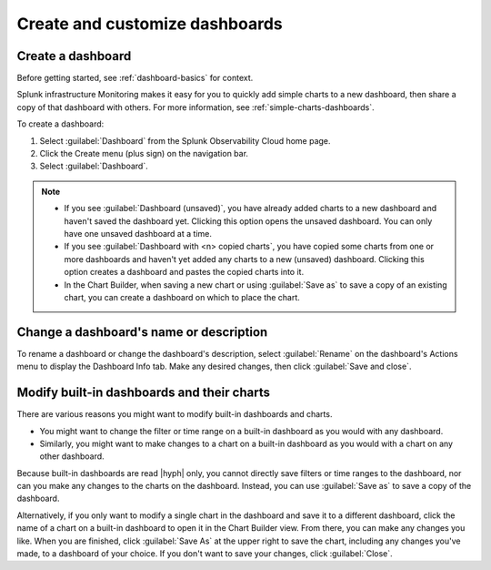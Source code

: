 .. _dashboard-create-customize:

********************************************************************************
Create and customize dashboards
********************************************************************************

.. meta::
   :description: Learn how to create and customize a dashboard.

.. _create-dashboard:

Create a dashboard
==================

Before getting started, see :ref:`dashboard-basics` for context.

Splunk infrastructure Monitoring makes it easy for you to quickly add simple charts to a new dashboard, then share a copy of that dashboard with others. For more information, see :ref:`simple-charts-dashboards`.

To create a dashboard:

1. Select :guilabel:`Dashboard` from the Splunk Observability Cloud home page.
2. Click the Create menu (plus sign) on the navigation bar.
3. Select :guilabel:`Dashboard`. 

.. note::

  - If you see :guilabel:`Dashboard (unsaved)`, you have already added charts to a new dashboard and haven't saved the dashboard yet. Clicking this option opens the unsaved dashboard. You can only have one unsaved dashboard at a time.
  - If you see :guilabel:`Dashboard with <n> copied charts`, you have copied some charts from one or more dashboards and haven't yet added any charts to a new (unsaved) dashboard. Clicking this option creates a dashboard and pastes the copied charts into it.
  - In the Chart Builder, when saving a new chart or using :guilabel:`Save as` to save a copy of an existing chart, you can create a dashboard on which to place the chart.

.. _change-dashboard-name-description:

Change a dashboard's name or description
=========================================

To rename a dashboard or change the dashboard's description, select :guilabel:`Rename` on the dashboard's Actions menu to display the Dashboard Info tab. Make any desired changes, then click :guilabel:`Save and close`.

.. _modify-built-in-dashboard:

Modify built-in dashboards and their charts
===========================================

There are various reasons you might want to modify built-in dashboards and charts.

- You might want to change the filter or time range on a built-in dashboard as you would with any dashboard.
- Similarly, you might want to make changes to a chart on a built-in dashboard as you would with a chart on any other dashboard.

.. Bring this back in place of the para below it when this feature is implemented --brs
.. Because built-in dashboards are read |hyph| only, you cannot directly save filters or time ranges to the dashboard, nor can you make any changes to the charts on the dashboard. Instead, you can use :menuselection:`Save as` to save a copy of the dashboard, or create a :ref:`dashboard mirror<dashboard-mirroring>`.

Because built-in dashboards are read |hyph| only, you cannot directly save filters or time ranges to the dashboard, nor can you make any changes to the charts on the dashboard. Instead, you can use :guilabel:`Save as` to save a copy of the dashboard.

Alternatively, if you only want to modify a single chart in the dashboard and save it to a different dashboard, click the name of a chart on a built-in dashboard to open it in the Chart Builder view. From there, you can make any changes you like. When you are finished, click :guilabel:`Save As` at the upper right to save the chart, including any changes you've made, to a dashboard of your choice. If you don't want to save your changes, click :guilabel:`Close`.
